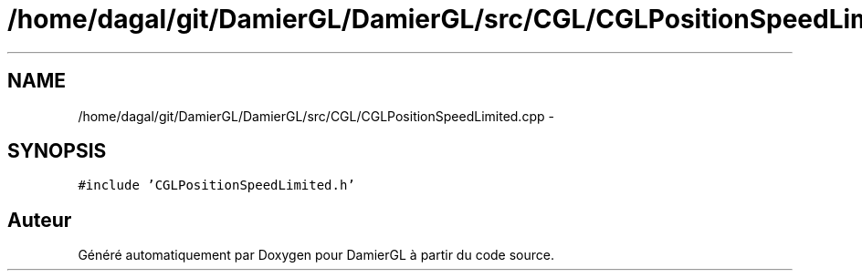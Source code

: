 .TH "/home/dagal/git/DamierGL/DamierGL/src/CGL/CGLPositionSpeedLimited.cpp" 3 "Lundi 3 Mars 2014" "Version 20140227" "DamierGL" \" -*- nroff -*-
.ad l
.nh
.SH NAME
/home/dagal/git/DamierGL/DamierGL/src/CGL/CGLPositionSpeedLimited.cpp \- 
.SH SYNOPSIS
.br
.PP
\fC#include 'CGLPositionSpeedLimited\&.h'\fP
.br

.SH "Auteur"
.PP 
Généré automatiquement par Doxygen pour DamierGL à partir du code source\&.

